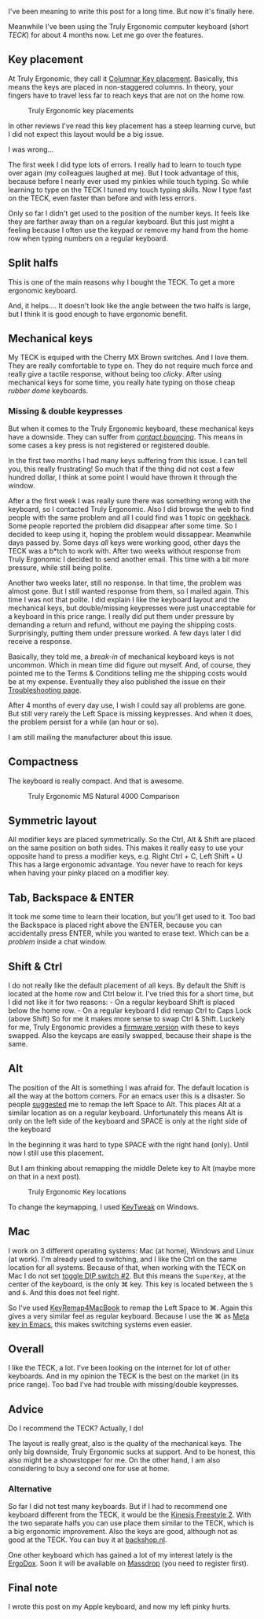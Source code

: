 I've been meaning to write this post for a long time. But now it's
finally here.

Meanwhile I've been using the Truly Ergonomic computer keyboard (short
/TECK/) for about 4 months now. Let me go over the features.

** Key placement
   :PROPERTIES:
   :CUSTOM_ID: key-placement
   :END:

At Truly Ergonomic, they call it
[[http://www.trulyergonomic.com/store/index.php?route=product/category&path=20_26][Columnar
Key placement]]. Basically, this means the keys are placed in
non-staggered columns. In theory, your fingers have to travel less far
to reach keys that are not on the home row.

#+CAPTION: Truly Ergonomic key placements
[[/content/2013/07/Truly_Ergonomic_Keyboard-209-Split_Symmetrical.jpg]]

In other reviews I've read this key placement has a steep learning
curve, but I did not expect this layout would be a big issue.

I was wrong...

The first week I did type lots of errors. I really had to learn to touch
type over again (my colleagues laughed at me). But I took advantage of
this, because before I nearly ever used my pinkies while touch typing.
So while learning to type on the TECK I tuned my touch typing skills.
Now I type fast on the TECK, even faster than before and with less
errors.

Only so far I didn't get used to the position of the number keys. It
feels like they are farther away than on a regular keyboard. But this
just might a feeling because I often use the keypad or remove my hand
from the home row when typing numbers on a regular keyboard.

** Split halfs
   :PROPERTIES:
   :CUSTOM_ID: split-halfs
   :END:

This is one of the main reasons why I bought the TECK. To get a more
ergonomic keyboard.

And, it helps.... It doesn't look like the angle between the two halfs
is large, but I think it is good enough to have ergonomic benefit.

** Mechanical keys
   :PROPERTIES:
   :CUSTOM_ID: mechanical-keys
   :END:

My TECK is equiped with the Cherry MX Brown switches. And I love them.
They are really comfortable to type on. They do not require much force
and really give a tactile response, without being too /clicky/. After
using mechanical keys for some time, you really hate typing on those
cheap /rubber dome/ keyboards.

*** Missing & double keypresses
    :PROPERTIES:
    :CUSTOM_ID: missing-double-keypresses
    :END:

But when it comes to the Truly Ergonomic keyboard, these mechanical keys
have a downside. They can suffer from
[[http://elitekeyboards.com/support.php?lang=en#5][/contact bouncing/]].
This means in some cases a key press is not registered or registered
double.

In the first two months I had many keys suffering from this issue. I can
tell you, this really frustrating! So much that if the thing did not
cost a few hundred dollar, I think at some point I would have thrown it
through the window.

After a the first week I was really sure there was something wrong with
the keyboard, so I contacted Truly Ergonomic. Also I did browse the web
to find people with the same problem and all I could find was 1 topic on
[[http://geekhack.org/index.php?topic=25055.0][geekhack]]. Some people
reported the problem did disappear after some time. So I decided to keep
using it, hoping the problem would dissappear. Meanwhile days passed by.
Some days /all/ keys were working good, other days the TECK was a b*tch
to work with. After two weeks without response from Truly Ergonomic I
decided to send another email. This time with a bit more pressure, while
still being polite.

Another two weeks later, still no response. In that time, the problem
was almost gone. But I still wanted response from them, so I mailed
again. This time I was not that polite. I did explain I like the
keyboard layout and the mechanical keys, but double/missing keypresses
were just unacceptable for a keyboard in this price range. I really did
put them under pressure by demanding a return and refund, without me
paying the shipping costs. Surprisingly, putting them under pressure
worked. A few days later I did receive a response.

Basically, they told me, a /break-in/ of mechanical keyboard keys is not
uncommon. Which in mean time did figure out myself. And, of course, they
pointed me to the Terms & Conditions telling me the shipping costs would
be at my expense. Eventually they also published the issue on their
[[http://www.trulyergonomic.com/store/index.php?route=product/category&path=79_83#Keyswitch][Troubleshooting
page]].

After 4 months of every day use, I wish I could say all problems are
gone. But still very rarely the Left Space is missing keypresses. And
when it does, the problem persist for a while (an hour or so).

I am still mailing the manufacturer about this issue.

** Compactness
   :PROPERTIES:
   :CUSTOM_ID: compactness
   :END:

The keyboard is really compact. And that is awesome.

#+CAPTION: Truly Ergonomic MS Natural 4000 Comparison
[[/content/2013/07/Truly_Ergonomic_Mechanical_Keyboard_207_Microsoft_Natural_4000_Comparison.jpg]]

** Symmetric layout
   :PROPERTIES:
   :CUSTOM_ID: symmetric-layout
   :END:

All modifier keys are placed symmetrically. So the Ctrl, Alt & Shift are
placed on the same position on both sides. This makes it really easy to
use your opposite hand to press a modifier keys, e.g. Right Ctrl + C,
Left Shift + U This has a large ergonomic advantage. You never have to
reach for keys when having your pinky placed on a modifier key.

** Tab, Backspace & ENTER
   :PROPERTIES:
   :CUSTOM_ID: tab-backspace-enter
   :END:

It took me some time to learn their location, but you'll get used to it.
Too bad the Backspace is placed right above the ENTER, because you can
accidentally press ENTER, while you wanted to erase text. Which can be a
/problem/ inside a chat window.

** Shift & Ctrl
   :PROPERTIES:
   :CUSTOM_ID: shift-ctrl
   :END:

I do not really like the default placement of all keys. By default the
Shift is located at the home row and Ctrl below it. I've tried this for
a short time, but I did not like it for two reasons: - On a regular
keyboard Shift is placed below the home row. - On a regular keyboard I
did remap Ctrl to Caps Lock (above Shift) So for me it makes more sense
to swap Ctrl & Shift. Luckely for me, Truly Ergonomic provides a
[[http://www.trulyergonomic.com/store/index.php?route=product/category&path=79_90#Ctrl_Shift][firmware
version]] with these to keys swapped. Also the keycaps are easily
swapped, because their shape is the same.

** Alt
   :PROPERTIES:
   :CUSTOM_ID: alt
   :END:

The position of the Alt is something I was afraid for. The default
location is all the way at the bottom corners. For an emacs user this is
a disaster. So people
[[https://twitter.com/xah_lee/status/308865952584458240][suggested]] me
to remap the left Space to Alt. This places Alt at a similar location as
on a regular keyboard. Unfortunately this means Alt is only on the left
side of the keyboard and SPACE is only at the right side of the keyboard

In the beginning it was hard to type SPACE with the right hand (only).
Until now I still use this placement.

But I am thinking about remapping the middle Delete key to Alt (maybe
more on that in a next post).

#+CAPTION: Truly Ergonomic Key locations
[[/content/2013/07/TrulyErgonomic_KeyLocation209.jpg]]

To change the keymapping, I used
[[http://www.tucows.com/preview/327616][KeyTweak]] on Windows.

** Mac
   :PROPERTIES:
   :CUSTOM_ID: mac
   :END:

I work on 3 different operating systems: Mac (at home), Windows and
Linux (at work). I'm already used to switching, and I like the Ctrl on
the same location for all systems. Because of that, when working with
the TECK on Mac I do not set
[[http://www.trulyergonomic.com/store/index.php?route=product/category&path=79_80#DIP][toggle
DIP switch #2]]. But this means the =SuperKey=, at the center of the
keyboard, is the only ⌘ key. This key is located between the =5= and
=6=. And this does not feel right.

So I've used
[[https://pqrs.org/macosx/keyremap4macbook/][KeyRemap4MacBook]] to remap
the Left Space to ⌘. Again this gives a very similar feel as regular
keyboard. Because I use the ⌘ as
[[https://github.com/To1ne/temacco/blob/master/core/temacco-mac-osx.el#L7][Meta
key in Emacs]], this makes switching systems even easier.

** Overall
   :PROPERTIES:
   :CUSTOM_ID: overall
   :END:

I like the TECK, a lot. I've been looking on the internet for lot of
other keyboards. And in my opinion the TECK is the best on the market
(in its price range). Too bad I've had trouble with missing/double
keypresses.

** Advice
   :PROPERTIES:
   :CUSTOM_ID: advice
   :END:

Do I recommend the TECK? Actually, I do!

The layout is really great, also is the quality of the mechanical keys.
The only big downside, Truly Ergonomic sucks at support. And to be
honest, this also might be a showstopper for me. On the other hand, I am
also considering to buy a second one for use at home.

*** Alternative
    :PROPERTIES:
    :CUSTOM_ID: alternative
    :END:

So far I did not test many keyboards. But if I had to recommend one
keyboard different from the TECK, it would be the
[[http://www.kinesis-ergo.com/freestyle2_pc.htm][Kinesis Freestyle 2]].
With the two separate halfs you can use place them similar to the TECK,
which is a big ergonomic improvement. Also the keys are good, although
not as good at the TECK. You can buy it at
[[http://www.backshop.nl/nl_NL/producten/toetsenborden/ergonomische-toetsenborden/freestyle-solo-toetsenbord-2][backshop.nl]].

One other keyboard which has gained a lot of my interest lately is the
[[http://ergodox.org/][ErgoDox]]. Soon it will be available on
[[https://www.massdrop.com/buy/ergodox][Massdrop]] (you need to register
first).

** Final note
   :PROPERTIES:
   :CUSTOM_ID: final-note
   :END:

I wrote this post on my Apple keyboard, and now my left pinky hurts.
